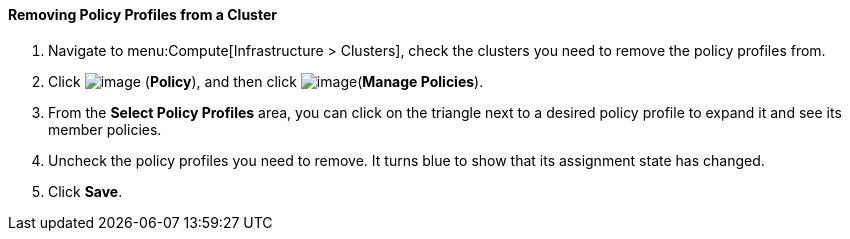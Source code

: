 [[removing-policy-profiles-from-a-cluster]]
==== Removing Policy Profiles from a Cluster

. Navigate to menu:Compute[Infrastructure > Clusters], check the clusters you need to
remove the policy profiles from.

. Click image:../images/1941.png[image] (*Policy*), and then click image:../images/1851.png[image](*Manage Policies*).

. From the *Select Policy Profiles* area, you can click on the triangle next to a desired policy profile to expand it and see its member policies.

. Uncheck the policy profiles you need to remove. It turns blue to show that its assignment state has changed.

. Click *Save*.

